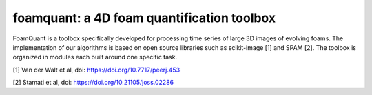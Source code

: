 foamquant: a 4D foam quantification toolbox
###############################################

FoamQuant is a toolbox specifically developed for processing time series of large 3D images of evolving foams.  The implementation of our algorithms is based on open source libraries such as scikit-image [1] and SPAM [2].  The toolbox is organized in modules each built around one specific task. 

[1] Van der Walt et al, doi: https://doi.org/10.7717/peerj.453

[2] Stamati et al, doi: https://doi.org/10.21105/joss.02286
